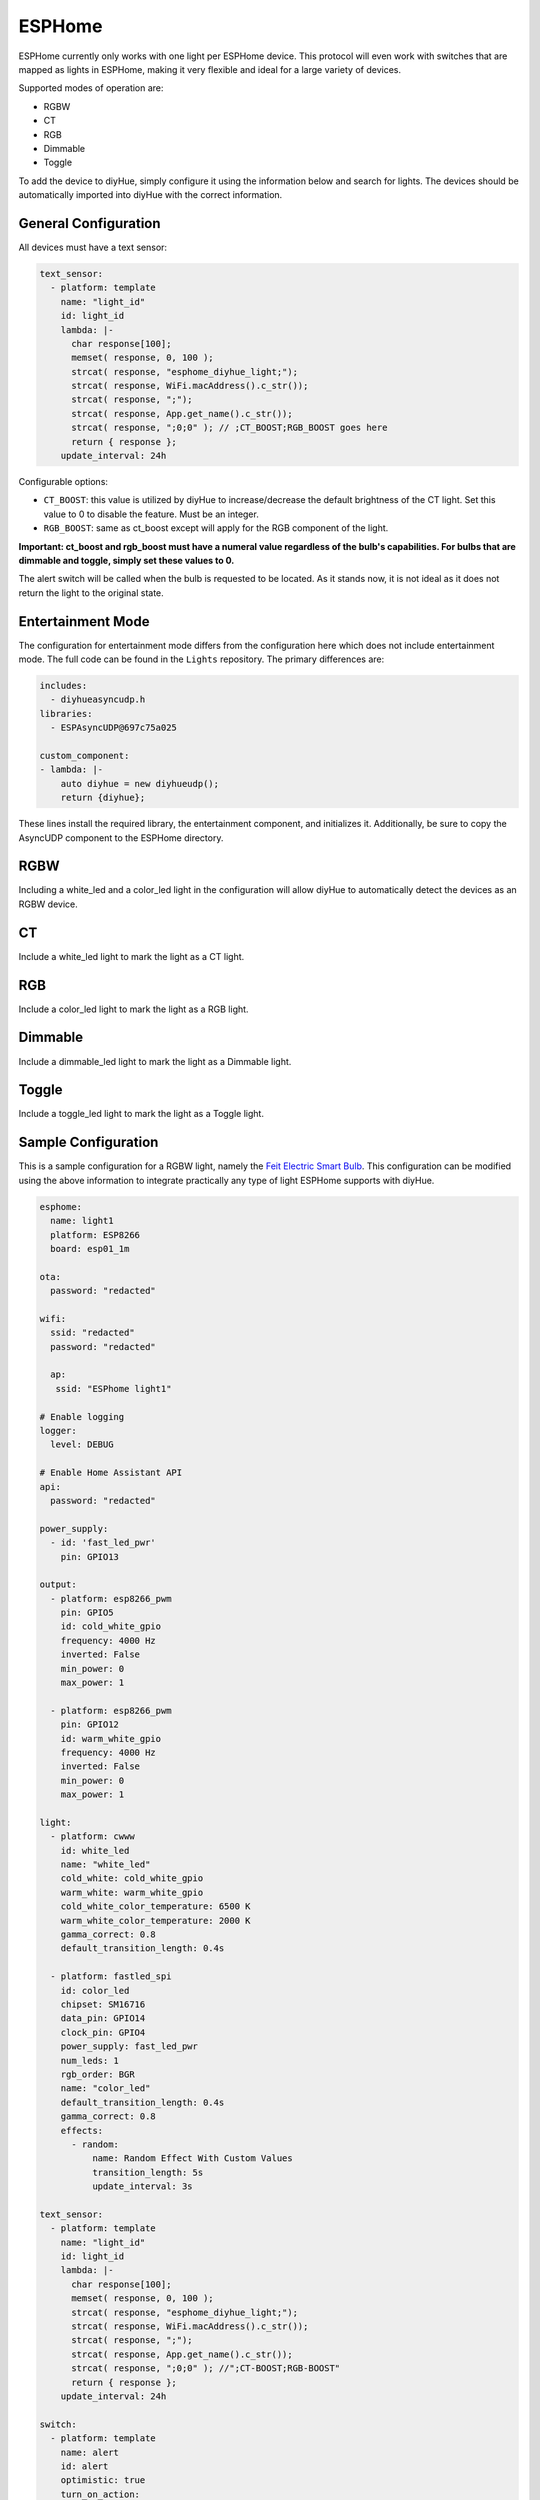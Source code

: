 ESPHome
========

ESPHome currently only works with one light per ESPHome device. This protocol will even work with switches that are mapped as lights in ESPHome, making it very flexible and ideal for a large variety of devices.

Supported modes of operation are:

* RGBW
* CT
* RGB
* Dimmable
* Toggle

To add the device to diyHue, simply configure it using the information below and search for lights. The devices should be automatically imported into diyHue with the correct information.

General Configuration
---------

All devices must have a text sensor:

.. code-block:: YAML

  text_sensor:
    - platform: template
      name: "light_id"
      id: light_id
      lambda: |-
        char response[100];
        memset( response, 0, 100 );
        strcat( response, "esphome_diyhue_light;");
        strcat( response, WiFi.macAddress().c_str());
        strcat( response, ";");
        strcat( response, App.get_name().c_str());
        strcat( response, ";0;0" ); // ;CT_BOOST;RGB_BOOST goes here
        return { response };
      update_interval: 24h

Configurable options:

* ``CT_BOOST``: this value is utilized by diyHue to increase/decrease the default brightness of the CT light. Set this value to 0 to disable the feature. Must be an integer.
* ``RGB_BOOST``: same as ct_boost except will apply for the RGB component of the light.

**Important: ct_boost and rgb_boost must have a numeral value regardless of the bulb's capabilities. For bulbs that are dimmable and toggle, simply set these values to 0.**

The alert switch will be called when the bulb is requested to be located. As it stands now, it is not ideal as it does not return the light to the original state.

Entertainment Mode
---------

The configuration for entertainment mode differs from the configuration here which does not include entertainment mode. The full code can be found in the ``Lights`` repository. The primary differences are:

.. code-block:: YAML

  includes:
    - diyhueasyncudp.h
  libraries:
    - ESPAsyncUDP@697c75a025

  custom_component:
  - lambda: |-
      auto diyhue = new diyhueudp();
      return {diyhue};

These lines install the required library, the entertainment component, and initializes it. Additionally, be sure to copy the AsyncUDP component to the ESPHome directory. 


RGBW
---------

Including a white_led and a color_led light in the configuration will allow diyHue to automatically detect the devices as an RGBW device. 

CT
---------

Include a white_led light to mark the light as a CT light.

RGB
---------

Include a color_led light to mark the light as a RGB light.

Dimmable
---------

Include a dimmable_led light to mark the light as a Dimmable light.

Toggle
---------

Include a toggle_led light to mark the light as a Toggle light.

Sample Configuration
---------

This is a sample configuration for a RGBW light, namely the `Feit Electric Smart Bulb <https://templates.blakadder.com/feit_electric-OM60RGBWCAAG.html>`_. This configuration can be modified using the above information to integrate practically any type of light ESPHome supports with diyHue.

.. code-block:: YAML

  esphome:
    name: light1
    platform: ESP8266
    board: esp01_1m

  ota:
    password: "redacted"
      
  wifi:
    ssid: "redacted"
    password: "redacted"
    
    ap:
     ssid: "ESPhome light1"
    
  # Enable logging
  logger:
    level: DEBUG

  # Enable Home Assistant API
  api:
    password: "redacted"

  power_supply:
    - id: 'fast_led_pwr'
      pin: GPIO13

  output:
    - platform: esp8266_pwm
      pin: GPIO5
      id: cold_white_gpio
      frequency: 4000 Hz
      inverted: False
      min_power: 0
      max_power: 1
      
    - platform: esp8266_pwm
      pin: GPIO12
      id: warm_white_gpio
      frequency: 4000 Hz
      inverted: False
      min_power: 0
      max_power: 1
      
  light:
    - platform: cwww
      id: white_led
      name: "white_led"
      cold_white: cold_white_gpio
      warm_white: warm_white_gpio
      cold_white_color_temperature: 6500 K
      warm_white_color_temperature: 2000 K
      gamma_correct: 0.8
      default_transition_length: 0.4s

    - platform: fastled_spi
      id: color_led
      chipset: SM16716
      data_pin: GPIO14
      clock_pin: GPIO4
      power_supply: fast_led_pwr
      num_leds: 1
      rgb_order: BGR
      name: "color_led"
      default_transition_length: 0.4s
      gamma_correct: 0.8
      effects:
        - random:
            name: Random Effect With Custom Values
            transition_length: 5s
            update_interval: 3s

  text_sensor:
    - platform: template
      name: "light_id"
      id: light_id
      lambda: |-
        char response[100];
        memset( response, 0, 100 );
        strcat( response, "esphome_diyhue_light;");
        strcat( response, WiFi.macAddress().c_str());
        strcat( response, ";");
        strcat( response, App.get_name().c_str());
        strcat( response, ";0;0" ); //";CT-BOOST;RGB-BOOST"
        return { response };
      update_interval: 24h
      
  switch:
    - platform: template
      name: alert
      id: alert
      optimistic: true
      turn_on_action:
        - light.turn_off: color_led
        - light.turn_on:
            id: white_led
            brightness: 100%
            color_temperature: 4000 K
        - delay: 1s
        - light.turn_on:
            id: white_led
            brightness: 10%
            color_temperature: 4000 K
        - delay: 1s
        - light.turn_on:
            id: white_led
            brightness: 100%
            color_temperature: 4000 K
        - delay: 1s
        - light.turn_on:
            id: white_led
            brightness: 10%
            color_temperature: 4000 K
        - delay: 1s
        - light.turn_on:
            id: white_led
            brightness: 100%
            color_temperature: 4000 K
        - switch.turn_off: alert
            
  web_server:
    port: 80